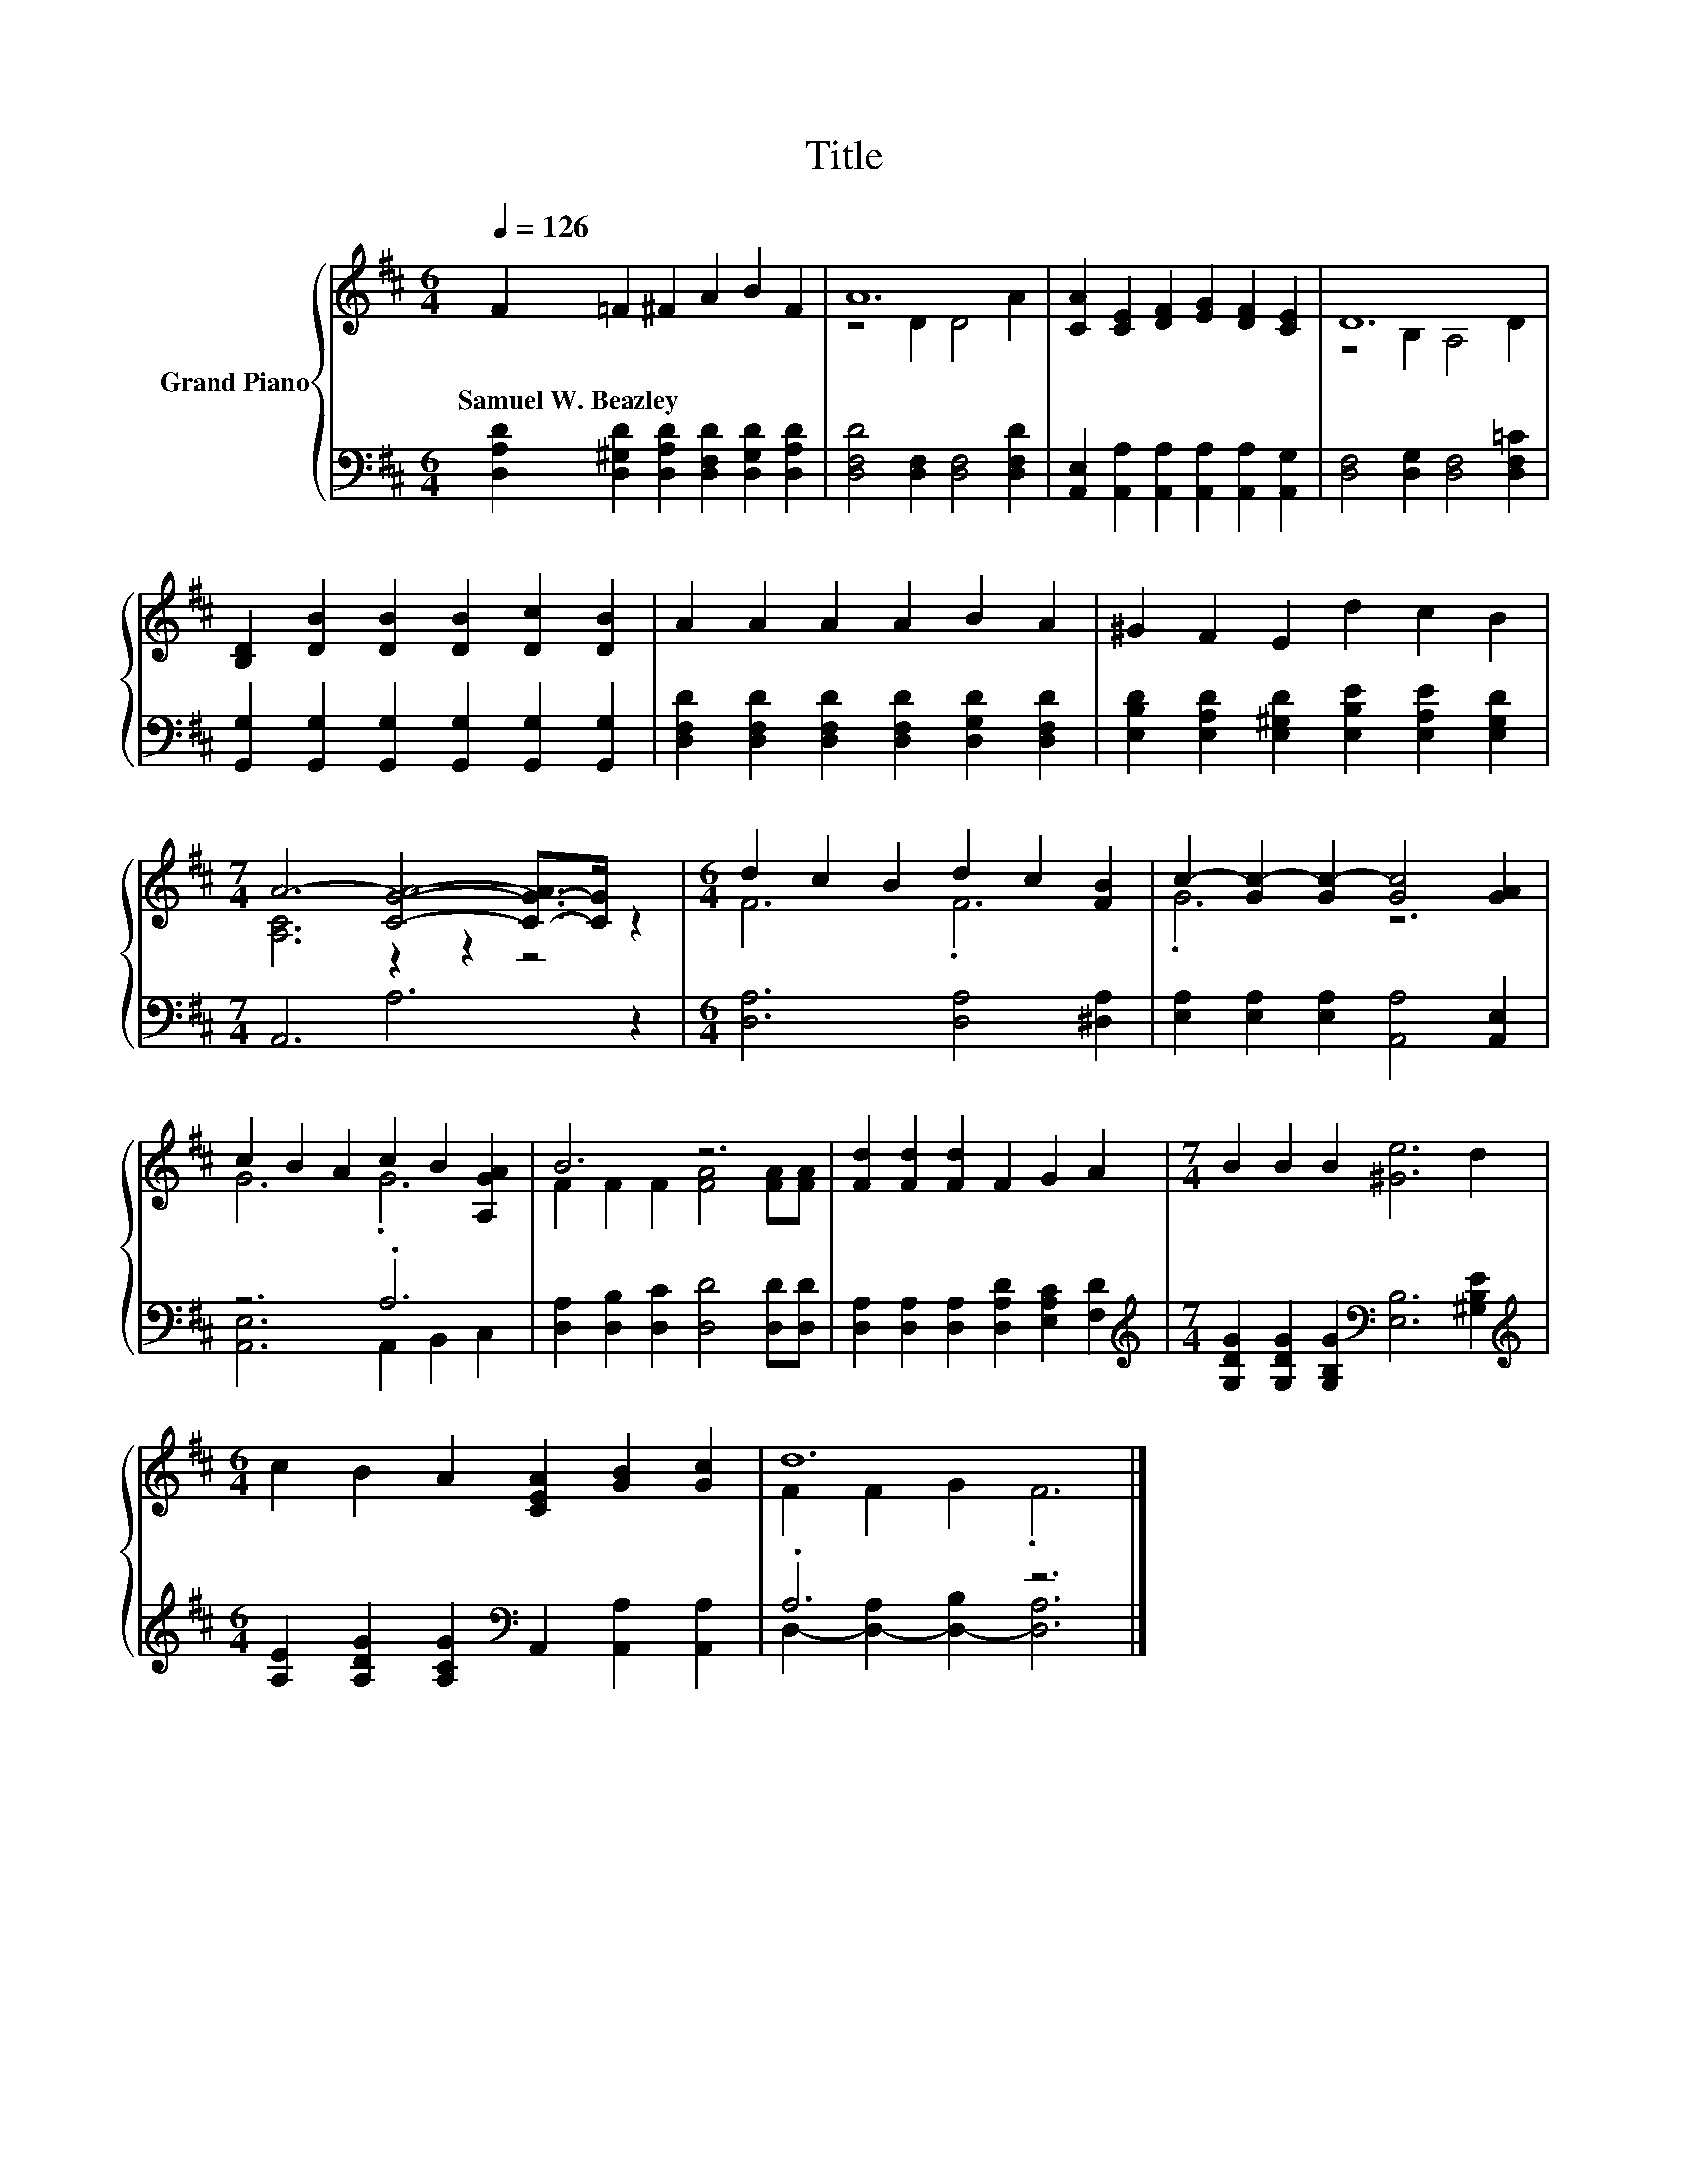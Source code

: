 X:1
T:Title
%%score { ( 1 3 ) | ( 2 4 ) }
L:1/8
Q:1/4=126
M:6/4
K:D
V:1 treble nm="Grand Piano"
V:3 treble 
V:2 bass 
V:4 bass 
V:1
 F2 =F2 ^F2 A2 B2 F2 | A12 | [CA]2 [CE]2 [DF]2 [EG]2 [DF]2 [CE]2 | D12 | %4
w: Samuel~W.~Beazley * * * * *||||
 [B,D]2 [DB]2 [DB]2 [DB]2 [Dc]2 [DB]2 | A2 A2 A2 A2 B2 A2 | ^G2 F2 E2 d2 c2 B2 | %7
w: |||
[M:7/4] A6- [CGA]4- [C-G-A]>[CG] z2 |[M:6/4] d2 c2 B2 d2 c2 [FB]2 | c2- [Gc-]2 [Gc-]2 [Gc]4 [GA]2 | %10
w: |||
 c2 B2 A2 c2 B2 [A,GA]2 | B6 z6 | [Fd]2 [Fd]2 [Fd]2 F2 G2 A2 |[M:7/4] B2 B2 B2 [^Ge]6 d2 | %14
w: ||||
[M:6/4] c2 B2 A2 [CEA]2 [GB]2 [Gc]2 | d12 |] %16
w: ||
V:2
 [D,A,D]2 [D,^G,D]2 [D,A,D]2 [D,F,D]2 [D,G,D]2 [D,A,D]2 | [D,F,D]4 [D,F,]2 [D,F,]4 [D,F,D]2 | %2
 [A,,E,]2 [A,,A,]2 [A,,A,]2 [A,,A,]2 [A,,A,]2 [A,,G,]2 | [D,F,]4 [D,G,]2 [D,F,]4 [D,F,=C]2 | %4
 [G,,G,]2 [G,,G,]2 [G,,G,]2 [G,,G,]2 [G,,G,]2 [G,,G,]2 | %5
 [D,F,D]2 [D,F,D]2 [D,F,D]2 [D,F,D]2 [D,G,D]2 [D,F,D]2 | %6
 [E,B,D]2 [E,A,D]2 [E,^G,D]2 [E,B,E]2 [E,A,E]2 [E,G,D]2 |[M:7/4] A,,6 A,6 z2 | %8
[M:6/4] [D,A,]6 [D,A,]4 [^D,A,]2 | [E,A,]2 [E,A,]2 [E,A,]2 [A,,A,]4 [A,,E,]2 | z6 .A,6 | %11
 [D,A,]2 [D,B,]2 [D,C]2 [D,D]4 [D,D][D,D] | [D,A,]2 [D,A,]2 [D,A,]2 [D,A,D]2 [E,A,C]2 [F,D]2 | %13
[M:7/4][K:treble] [G,DG]2 [G,DG]2 [G,B,G]2[K:bass] [E,B,]6 [^G,B,E]2 | %14
[M:6/4][K:treble] [A,E]2 [A,DG]2 [A,CG]2[K:bass] A,,2 [A,,A,]2 [A,,A,]2 | .A,6 z6 |] %16
V:3
 x12 | z4 D2 D4 A2 | x12 | z4 B,2 A,4 D2 | x12 | x12 | x12 |[M:7/4] [A,C]6 z2 z2 z4 | %8
[M:6/4] F6 .F6 | .G6 z6 | G6 .G6 | F2 F2 F2 [FA]4 [FA][FA] | x12 |[M:7/4] x14 |[M:6/4] x12 | %15
 F2 F2 G2 .F6 |] %16
V:4
 x12 | x12 | x12 | x12 | x12 | x12 | x12 |[M:7/4] x14 |[M:6/4] x12 | x12 | [A,,E,]6 A,,2 B,,2 C,2 | %11
 x12 | x12 |[M:7/4][K:treble] x6[K:bass] x8 |[M:6/4][K:treble] x6[K:bass] x6 | %15
 D,2- [D,-A,]2 [D,-B,]2 [D,A,]6 |] %16

